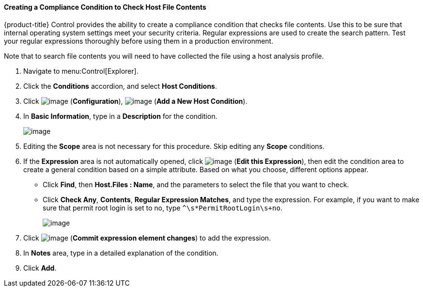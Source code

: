 ==== Creating a Compliance Condition to Check Host File Contents

{product-title} Control provides the ability to create a compliance condition that checks file contents. Use this to be sure that internal operating system settings meet your security criteria. Regular expressions are used to create the search pattern. Test your regular
expressions thoroughly before using them in a production environment.

Note that to search file contents you will need to have collected the file using a host analysis profile. 
ifdef::cfme[See the link:https://access.redhat.com/documentation/en/red-hat-cloudforms/4.1/managing-infrastructure-and-inventory/#sect_hosts[Hosts] chapter in the *Managing Infrastructure and Inventory* guide for instructions.]

. Navigate to menu:Control[Explorer].

. Click the *Conditions* accordion, and select *Host Conditions*.

. Click image:../images/1847.png[image] (*Configuration*), image:../images/1862.png[image] (*Add a New Host Condition*).

. In *Basic Information*, type in a *Description* for the condition.
+
image:../images/1937.png[image]
+
. Editing the *Scope* area is not necessary for this procedure. Skip editing any *Scope* conditions.

. If the *Expression* area is not automatically opened, click image:../images/1851.png[image] (*Edit this Expression*), then edit the condition area to create a general condition based on a simple attribute. Based on what you choose, different options appear.

* Click *Find*, then *Host.Files : Name*, and the parameters to select the file that you want to check.
* Click *Check Any*, *Contents*, *Regular Expression Matches*, and type the expression. For example, if you want to make sure that permit root login is set to no, type `^\s*PermitRootLogin\s+no`.
+
image:../images/1936.png[image]
+
. Click image:../images/1863.png[image] (*Commit expression element changes*) to add the expression.

. In *Notes* area, type in a detailed explanation of the condition.

. Click *Add*.





